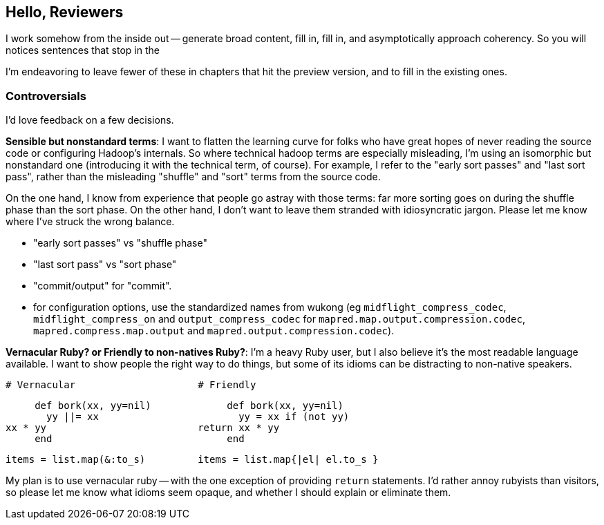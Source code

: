 == Hello, Reviewers ==

I work somehow from the inside out -- generate broad content, fill in, fill in, and asymptotically approach coherency. So you will notices sentences that stop in the

I'm endeavoring to leave fewer of these in chapters that hit the preview version, and to fill in the existing ones.

=== Controversials

I'd love feedback on a few decisions.

**Sensible but nonstandard terms**: I want to flatten the learning curve for folks who have great hopes of never reading the source code or configuring Hadoop's internals. So where technical hadoop terms are especially misleading, I'm using an isomorphic but nonstandard one (introducing it with the technical term, of course). For example, I refer to the "early sort passes" and "last sort pass", rather than the misleading "shuffle" and "sort" terms from the source code.

On the one hand, I know from experience that people go astray with those terms: far more sorting goes on during the shuffle phase than the sort phase. On the other hand, I don't want to leave them stranded with idiosyncratic jargon. Please let me know where I've struck the wrong balance.

* "early sort passes" vs "shuffle phase"
* "last sort pass" vs "sort phase"
* "commit/output" for "commit".
* for configuration options, use the standardized names from wukong (eg `midflight_compress_codec`, `midflight_compress_on` and `output_compress_codec` for `mapred.map.output.compression.codec`, `mapred.compress.map.output` and  `mapred.output.compression.codec`).

**Vernacular Ruby? or Friendly to non-natives Ruby?**: I'm a heavy Ruby user, but I also believe it's the most readable language available. I want to show people the right way to do things, but some of its idioms can be distracting to non-native speakers. 

      # Vernacular                     # Friendly
 
      def bork(xx, yy=nil)             def bork(xx, yy=nil)
        yy ||= xx                        yy = xx if (not yy)
	xx * yy                          return xx * yy
      end                              end

      items = list.map(&:to_s)         items = list.map{|el| el.to_s }

My plan is to use vernacular ruby -- with the one exception of providing `return` statements. I'd rather annoy rubyists than visitors, so please let me know what idioms seem opaque, and whether I should explain or eliminate them.
